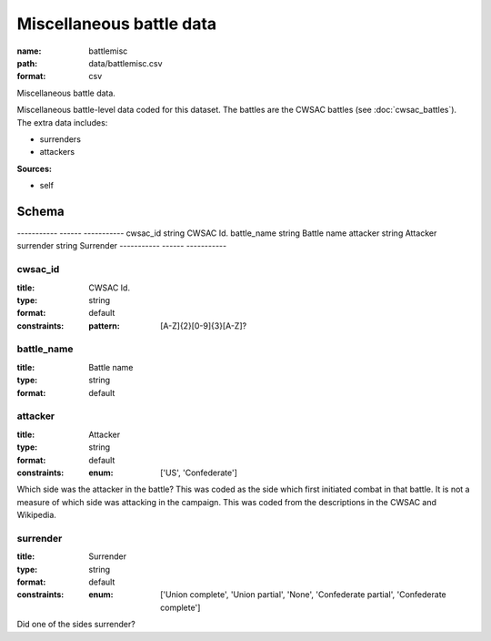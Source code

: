 #########################
Miscellaneous battle data
#########################

:name: battlemisc
:path: data/battlemisc.csv
:format: csv

Miscellaneous battle data.

Miscellaneous battle-level data coded for this dataset.
The battles are the CWSAC battles (see :doc:`cwsac_battles`).
The extra data includes:

- surrenders
- attackers
  


**Sources:**

- self

Schema
======

-----------  ------  -----------
cwsac_id     string  CWSAC Id.
battle_name  string  Battle name
attacker     string  Attacker
surrender    string  Surrender
-----------  ------  -----------

cwsac_id
--------

:title: CWSAC Id.
:type: string
:format: default
:constraints:
    
    
    
    
    :pattern: [A-Z]{2}[0-9]{3}[A-Z]?
    
    
         





       
battle_name
-----------

:title: Battle name
:type: string
:format: default





       
attacker
--------

:title: Attacker
:type: string
:format: default
:constraints:
    
    
    
    
    
    
    
    :enum: ['US', 'Confederate']     


Which side was the attacker in the battle? This was coded as the side which first initiated combat in that battle. It is not a measure of which side was attacking in the campaign. This was coded from the descriptions in the CWSAC and Wikipedia.


       
surrender
---------

:title: Surrender
:type: string
:format: default
:constraints:
    
    
    
    
    
    
    
    :enum: ['Union complete', 'Union partial', 'None', 'Confederate partial', 'Confederate complete']     


Did one of the sides surrender?


       

